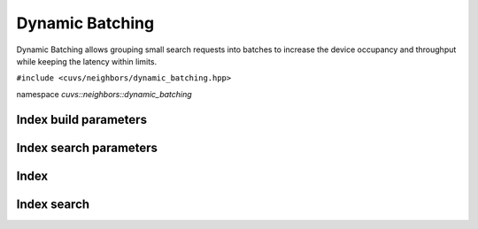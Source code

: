 Dynamic Batching
================

Dynamic Batching allows grouping small search requests into batches to increase the device occupancy and throughput while keeping the latency within limits.

.. role:: py(code)
   :language: c++
   :class: highlight

``#include <cuvs/neighbors/dynamic_batching.hpp>``

namespace *cuvs::neighbors::dynamic_batching*

Index build parameters
----------------------

.. doxygengroup:: dynamic_batching_cpp_index_params
    :project: cuvs
    :members:
    :content-only:

Index search parameters
-----------------------

.. doxygengroup:: dynamic_batching_cpp_search_params
    :project: cuvs
    :members:
    :content-only:

Index
-----

.. doxygengroup:: dynamic_batching_cpp_index
    :project: cuvs
    :members:
    :content-only:


Index search
------------

.. doxygengroup:: dynamic_batching_cpp_search
    :project: cuvs
    :members:
    :content-only:
